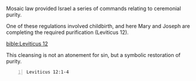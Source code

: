 Mosaic law provided Israel a series of
commands relating to ceremonial purity.

One of these regulations involved childbirth,
and here Mary and Joseph are completing the
required purification (Leviticus 12).

[[bible:Leviticus 12]]

This cleansing is not an atonement for sin,
but a symbolic restoration of purity.

#+BEGIN_SRC bash -n :i bash :async :results verbatim code :lang text
  Leviticus 12:1-4
#+END_SRC

#+RESULTS:
#+begin_src text
Leviticus 12:1-4
‾‾‾‾‾‾‾‾‾‾‾‾‾‾‾‾
And YHWH spake unto Moses, saying, Speak unto
the children of Israel, saying, If a woman
have conceived seed, and born a man child:
then she shall be unclean seven days;
according to the days of the separation for
her infirmity shall she be unclean.

And in the eighth day the flesh of his
foreskin shall be circumcised.

And she shall then continue in the blood of
her purifying three and thirty days; she shall
touch no hallowed thing, nor come into the
sanctuary, until the days of her purifying be
fulfilled.

(RLT)
#+end_src
